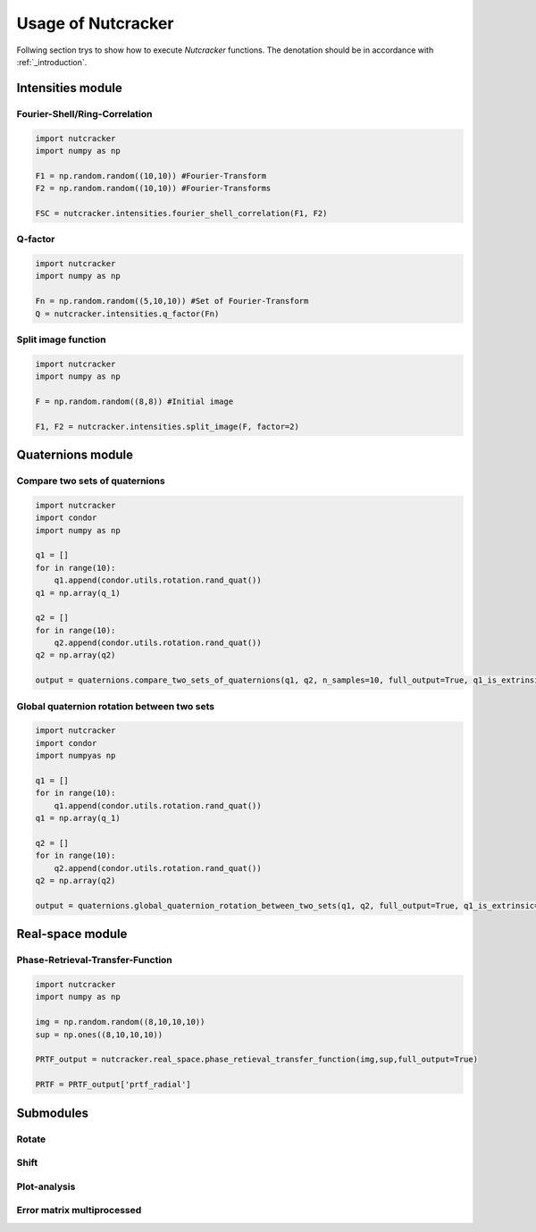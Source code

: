 Usage of Nutcracker
===================

Follwing section trys to show how to execute *Nutcracker* functions. The denotation should be in accordance with :ref:`_introduction`.

Intensities module
------------------

Fourier-Shell/Ring-Correlation
^^^^^^^^^^^^^^^^^^^^^^^^^^^^^^

.. code::

    import nutcracker
    import numpy as np

    F1 = np.random.random((10,10)) #Fourier-Transform
    F2 = np.random.random((10,10)) #Fourier-Transforms

    FSC = nutcracker.intensities.fourier_shell_correlation(F1, F2)


Q-factor
^^^^^^^^

.. code::

    import nutcracker
    import numpy as np
    
    Fn = np.random.random((5,10,10)) #Set of Fourier-Transform 
    Q = nutcracker.intensities.q_factor(Fn)

Split image function
^^^^^^^^^^^^^^^^^^^^

.. code::

    import nutcracker
    import numpy as np
    
    F = np.random.random((8,8)) #Initial image

    F1, F2 = nutcracker.intensities.split_image(F, factor=2)

Quaternions module
------------------

Compare two sets of quaternions
^^^^^^^^^^^^^^^^^^^^^^^^^^^^^^^

.. code::

   import nutcracker
   import condor
   import numpy as np

   q1 = []
   for in range(10):
       q1.append(condor.utils.rotation.rand_quat())
   q1 = np.array(q_1)

   q2 = []
   for in range(10):
       q2.append(condor.utils.rotation.rand_quat())
   q2 = np.array(q2)

   output = quaternions.compare_two_sets_of_quaternions(q1, q2, n_samples=10, full_output=True, q1_is_extrinsic=True, q2_is_extrinsic=True)

Global quaternion rotation between two sets
^^^^^^^^^^^^^^^^^^^^^^^^^^^^^^^^^^^^^^^^^^^

.. code::

   import nutcracker
   import condor
   import numpyas np

   q1 = []
   for in range(10):
       q1.append(condor.utils.rotation.rand_quat())
   q1 = np.array(q_1)

   q2 = []
   for in range(10):
       q2.append(condor.utils.rotation.rand_quat())
   q2 = np.array(q2)

   output = quaternions.global_quaternion_rotation_between_two_sets(q1, q2, full_output=True, q1_is_extrinsic=True, q2_is_extrinsic=True)

Real-space module
-----------------

Phase-Retrieval-Transfer-Function
^^^^^^^^^^^^^^^^^^^^^^^^^^^^^^^^^

.. code::

    import nutcracker
    import numpy as np

    img = np.random.random((8,10,10,10))
    sup = np.ones((8,10,10,10))

    PRTF_output = nutcracker.real_space.phase_retieval_transfer_function(img,sup,full_output=True)
    
    PRTF = PRTF_output['prtf_radial']

Submodules
----------

Rotate
^^^^^^

Shift
^^^^^

Plot-analysis
^^^^^^^^^^^^^

Error matrix multiprocessed
^^^^^^^^^^^^^^^^^^^^^^^^^^^

